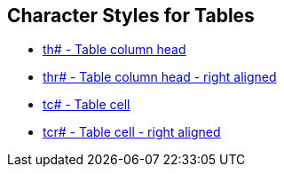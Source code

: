== Character Styles for Tables

// tag::xrefs-only[]
* xref:char:tables/th.adoc[th# - Table column head]
* xref:char:tables/thr.adoc[thr# - Table column head - right aligned]
* xref:char:tables/tc.adoc[tc# - Table cell]
* xref:char:tables/tcr.adoc[tcr# - Table cell - right aligned]
// end::xrefs-only[]